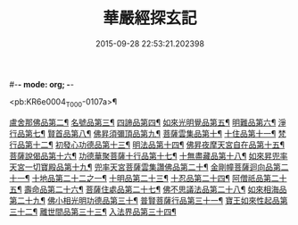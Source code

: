 #-*- mode: org; -*-
#+DATE: 2015-09-28 22:53:21.202398
#+TITLE: 華嚴經探玄記
#+PROPERTY: CBETA_ID T35n1733
#+PROPERTY: ID KR6e0004
#+PROPERTY: SOURCE Taisho Tripitaka Vol. 35, No. 1733
#+PROPERTY: VOL 35
#+PROPERTY: BASEEDITION T
#+PROPERTY: WITNESS T@JIA

<pb:KR6e0004_T_000-0107a>¶

[[file:KR6e0004_003.txt::003-0146c8][盧舍那佛品第二¶]]
[[file:KR6e0004_004.txt::004-0166c8][名號品第三¶]]
[[file:KR6e0004_004.txt::0171b14][四諦品第四¶]]
[[file:KR6e0004_004.txt::0171c15][如來光明覺品第五¶]]
[[file:KR6e0004_004.txt::0175b19][明難品第六¶]]
[[file:KR6e0004_004.txt::0184c13][淨行品第七¶]]
[[file:KR6e0004_004.txt::0186b21][賢首品第八¶]]
[[file:KR6e0004_005.txt::005-0192b6][佛昇須彌頂品第九¶]]
[[file:KR6e0004_005.txt::0193c12][菩薩雲集品第十¶]]
[[file:KR6e0004_005.txt::0195b26][十住品第十一¶]]
[[file:KR6e0004_005.txt::0201a24][梵行品第十二¶]]
[[file:KR6e0004_005.txt::0202c23][初發心功德品第十三¶]]
[[file:KR6e0004_005.txt::0207c23][明法品第十四¶]]
[[file:KR6e0004_006.txt::006-0212b29][佛昇夜摩天宮自在品第十五¶]]
[[file:KR6e0004_006.txt::0213b5][菩薩說偈品第十六¶]]
[[file:KR6e0004_006.txt::0216b4][功德華聚菩薩十行品第十七¶]]
[[file:KR6e0004_006.txt::0232a6][十無盡藏品第十八¶]]
[[file:KR6e0004_007.txt::007-0235c27][如來昇兜率天宮一切寶殿品第十九¶]]
[[file:KR6e0004_007.txt::0239a18][兜率天宮菩薩雲集讚佛品第二十¶]]
[[file:KR6e0004_007.txt::0241c24][金剛幢菩薩迴向品第二十一¶]]
[[file:KR6e0004_009.txt::009-0277a6][十地品第二十二之一¶]]
[[file:KR6e0004_015.txt::015-0380a6][十明品第二十三¶]]
[[file:KR6e0004_015.txt::0382c22][十忍品第二十四¶]]
[[file:KR6e0004_015.txt::0389a23][阿僧祇品第二十五¶]]
[[file:KR6e0004_015.txt::0390b11][壽命品第二十六¶]]
[[file:KR6e0004_015.txt::0390c26][菩薩住處品第二十七¶]]
[[file:KR6e0004_015.txt::0391c26][佛不思議法品第二十八¶]]
[[file:KR6e0004_015.txt::0397a16][如來相海品第二十九¶]]
[[file:KR6e0004_016.txt::016-0400c6][佛小相光明功德品第三十¶]]
[[file:KR6e0004_016.txt::0403a14][普賢菩薩行品第三十一¶]]
[[file:KR6e0004_016.txt::0405a7][寶王如來性起品第三十二¶]]
[[file:KR6e0004_017.txt::017-0418b13][離世間品第三十三¶]]
[[file:KR6e0004_018.txt::018-0440b6][入法界品第三十四¶]]
